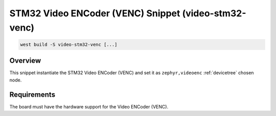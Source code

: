 .. _snippet-video-stm32-venc:

STM32 Video ENCoder (VENC) Snippet (video-stm32-venc)
#####################################################

.. code-block:: console

   west build -S video-stm32-venc [...]

Overview
********

This snippet instantiate the STM32 Video ENCoder (VENC) and set it
as ``zephyr,videoenc`` :ref:`devicetree` chosen node.

Requirements
************

The board must have the hardware support for the Video ENCoder (VENC).
